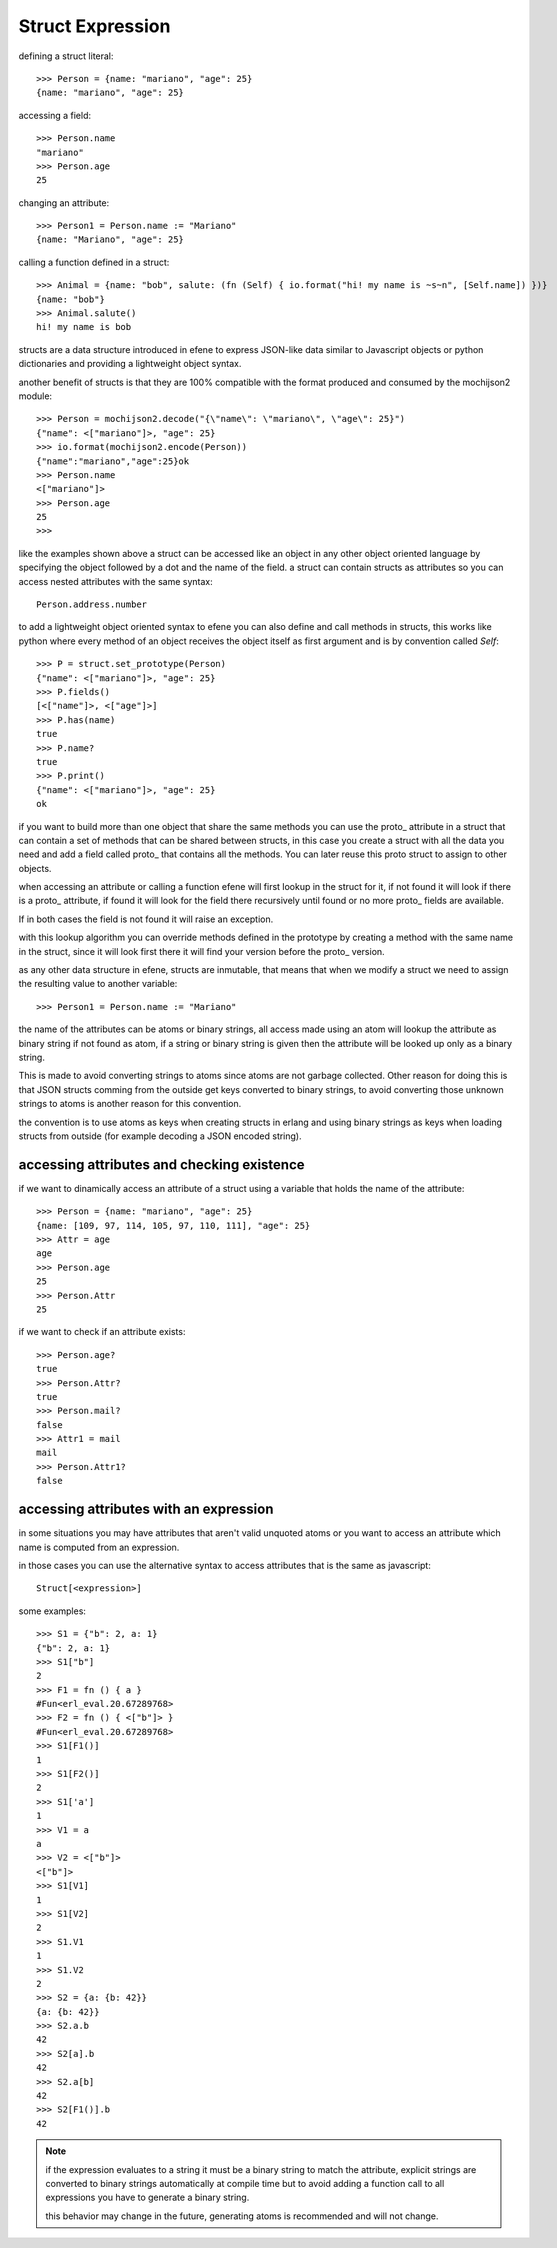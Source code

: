 .. _struct:

Struct Expression
-----------------

defining a struct literal::

       >>> Person = {name: "mariano", "age": 25}
       {name: "mariano", "age": 25}


accessing a field::
        
        >>> Person.name
        "mariano"
        >>> Person.age
        25

changing an attribute::

        >>> Person1 = Person.name := "Mariano"
        {name: "Mariano", "age": 25}

calling a function defined in a struct::

        >>> Animal = {name: "bob", salute: (fn (Self) { io.format("hi! my name is ~s~n", [Self.name]) })}
        {name: "bob"}
        >>> Animal.salute()
        hi! my name is bob


structs are a data structure introduced in efene to express JSON-like data
similar to Javascript objects or python dictionaries and providing a
lightweight object syntax.

another benefit of structs is that they are 100% compatible with the format
produced and consumed by the mochijson2 module::

        >>> Person = mochijson2.decode("{\"name\": \"mariano\", \"age\": 25}")
        {"name": <["mariano"]>, "age": 25}
        >>> io.format(mochijson2.encode(Person))
        {"name":"mariano","age":25}ok
        >>> Person.name
        <["mariano"]>
        >>> Person.age
        25
        >>> 

like the examples shown above a struct can be accessed like an object in any
other object oriented language by specifying the object followed by a dot and
the name of the field.  a struct can contain structs as attributes so you can
access nested attributes with the same syntax::

        Person.address.number

to add a lightweight object oriented syntax to efene you can also define and
call methods in structs, this works like python where every method of an object
receives the object itself as first argument and is by convention called
*Self*::

        >>> P = struct.set_prototype(Person)
        {"name": <["mariano"]>, "age": 25}
        >>> P.fields()
        [<["name"]>, <["age"]>]
        >>> P.has(name)
        true
        >>> P.name?
        true
        >>> P.print()
        {"name": <["mariano"]>, "age": 25}
        ok

if you want to build more than one object that share the same methods you can
use the proto\_ attribute in a struct that can contain a set of methods that
can be shared between structs, in this case you create a struct with all the
data you need and add a field called proto\_ that contains all the methods. You
can later reuse this proto struct to assign to other objects.

when accessing an attribute or calling a function efene will first lookup in
the struct for it, if not found it will look if there is a proto\_ attribute,
if found it will look for the field there recursively until found or no more
proto\_ fields are available.

If in both cases the field is not found it will raise an exception.

with this lookup algorithm you can override methods defined in the prototype by
creating a method with the same name in the struct, since it will look first
there it will find your version before the proto\_ version.

as any other data structure in efene, structs are inmutable, that means that
when we modify a struct we need to assign the resulting value to another
variable::

        >>> Person1 = Person.name := "Mariano"

the name of the attributes can be atoms or binary strings, all access made
using an atom will lookup the attribute as binary string if not found as atom,
if a string or binary string is given then the attribute will be looked up only
as a binary string.

This is made to avoid converting strings to atoms since atoms are not garbage
collected. Other reason for doing this is that JSON structs comming from the
outside get keys converted to binary strings, to avoid converting those unknown
strings to atoms is another reason for this convention.

the convention is to use atoms as keys when creating structs in erlang and
using binary strings as keys when loading structs from outside (for example
decoding a JSON encoded string).

accessing attributes and checking existence
:::::::::::::::::::::::::::::::::::::::::::

if we want to dinamically access an attribute of a struct using a variable that holds the name of the attribute::

        >>> Person = {name: "mariano", "age": 25}
        {name: [109, 97, 114, 105, 97, 110, 111], "age": 25}
        >>> Attr = age
        age
        >>> Person.age
        25
        >>> Person.Attr
        25


if we want to check if an attribute exists::

        >>> Person.age?
        true
        >>> Person.Attr?
        true
        >>> Person.mail?
        false
        >>> Attr1 = mail
        mail
        >>> Person.Attr1?
        false

accessing attributes with an expression
:::::::::::::::::::::::::::::::::::::::

in some situations you may have attributes that aren't valid unquoted atoms or
you want to access an attribute which name is computed from an expression.

in those cases you can use the alternative syntax to access attributes that is
the same as javascript::

        Struct[<expression>]

some examples::

        >>> S1 = {"b": 2, a: 1}
        {"b": 2, a: 1}
        >>> S1["b"]
        2
        >>> F1 = fn () { a }
        #Fun<erl_eval.20.67289768>
        >>> F2 = fn () { <["b"]> }
        #Fun<erl_eval.20.67289768>
        >>> S1[F1()]
        1
        >>> S1[F2()]
        2
        >>> S1['a']
        1
        >>> V1 = a
        a
        >>> V2 = <["b"]>
        <["b"]>
        >>> S1[V1]
        1
        >>> S1[V2]
        2
        >>> S1.V1
        1
        >>> S1.V2
        2
        >>> S2 = {a: {b: 42}}
        {a: {b: 42}}
        >>> S2.a.b
        42
        >>> S2[a].b
        42
        >>> S2.a[b]
        42
        >>> S2[F1()].b
        42

.. note::
        if the expression evaluates to a string it must be a binary string to match the attribute,
        explicit strings are converted to binary strings automatically at compile time but to avoid
        adding a function call to all expressions you have to generate a binary string.

        this behavior may change in the future, generating atoms is recommended and will not change.
